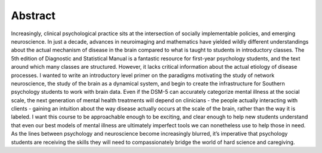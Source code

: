 Abstract
========
Increasingly, clinical psychological practice sits at the intersection of socially implementable policies, and emerging neuroscience. In just a decade, advances in neuroimaging and mathematics have yielded wildly different understandings about the actual mechanism of disease in the brain compared to what is taught to students in introductory classes. The 5th edition of Diagnostic and Statistical Manual is a fantastic resource for first-year psychology students, and the text around which many classes are structured. However, it lacks critical information about the actual etiology of disease processes. I wanted to write an introductory level primer on the paradigms motivating the study of network neuroscience, the study of the brain as a dynamical system, and begin to create the infrastructure for Southern psychology students to work with brain data. Even if the DSM-5 can accurately categorize mental illness at the social scale, the next generation of mental health treatments will depend on clinicians - the people actually interacting with clients - gaining an intuition about the way disease actually occurs at the scale of the brain, rather than the way it is labeled. I want this course to be approachable enough to be exciting, and clear enough to help new students understand that even our best models of mental illness are ultimately imperfect tools we can nonetheless use to help those in need. As the lines between psychology and neuroscience become increasingly blurred, it’s imperative that psychology students are receiving the skills they will need to compassionately bridge the world of hard science and caregiving.
